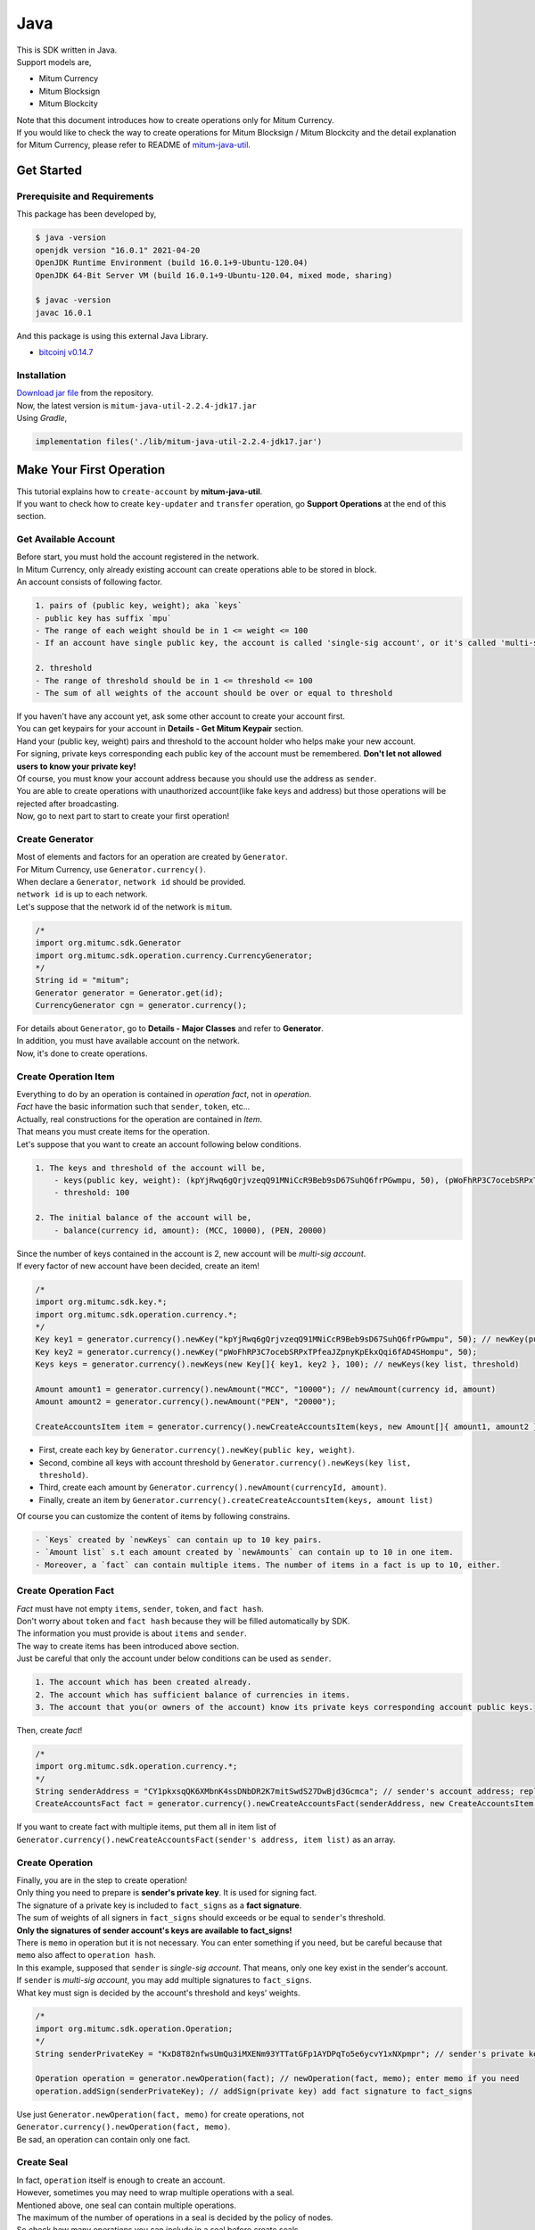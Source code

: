 ===================================================
Java
===================================================

| This is SDK written in Java.

| Support models are,

* Mitum Currency
* Mitum Blocksign
* Mitum Blockcity

| Note that this document introduces how to create operations only for Mitum Currency.

| If you would like to check the way to create operations for Mitum Blocksign / Mitum Blockcity and the detail explanation for Mitum Currency, please refer to README of `mitum-java-util <https://github.com/ProtoconNet/mitum-java-util>`_.

---------------------------------------------------
Get Started
---------------------------------------------------

Prerequisite and Requirements
'''''''''''''''''''''''''''''''''''''''''''''''''''

| This package has been developed by,

.. code-block:: shell

    $ java -version
    openjdk version "16.0.1" 2021-04-20
    OpenJDK Runtime Environment (build 16.0.1+9-Ubuntu-120.04)
    OpenJDK 64-Bit Server VM (build 16.0.1+9-Ubuntu-120.04, mixed mode, sharing)

    $ javac -version
    javac 16.0.1

| And this package is using this external Java Library.

* `bitcoinj v0.14.7 <https://bitcoinj.org/>`_

Installation
'''''''''''''''''''''''''''''''''''''''''''''''''''

| `Download jar file <https://github.com/ProtoconNet/mitum-java-util/tree/main/release>`_ from the repository.

| Now, the latest version is ``mitum-java-util-2.2.4-jdk17.jar``

| Using *Gradle*,

.. code-block:: shell

    implementation files('./lib/mitum-java-util-2.2.4-jdk17.jar')

---------------------------------------------------
Make Your First Operation
---------------------------------------------------

| This tutorial explains how to ``create-account`` by **mitum-java-util**.

| If you want to check how to create ``key-updater`` and ``transfer`` operation, go **Support Operations** at the end of this section.

Get Available Account
'''''''''''''''''''''''''''''''''''''''''''''''''''

| Before start, you must hold the account registered in the network.

| In Mitum Currency, only already existing account can create operations able to be stored in block.

| An account consists of following factor.

.. code-block:: none

    1. pairs of (public key, weight); aka `keys`
    - public key has suffix `mpu`
    - The range of each weight should be in 1 <= weight <= 100
    - If an account have single public key, the account is called 'single-sig account', or it's called 'multi-sig account'
    
    2. threshold
    - The range of threshold should be in 1 <= threshold <= 100
    - The sum of all weights of the account should be over or equal to threshold

| If you haven't have any account yet, ask some other account to create your account first.
| You can get keypairs for your account in **Details - Get Mitum Keypair** section.
| Hand your (public key, weight) pairs and threshold to the account holder who helps make your new account.

| For signing, private keys corresponding each public key of the account must be remembered. **Don't let not allowed users to know your private key!**
| Of course, you must know your account address because you should use the address as ``sender``.

| You are able to create operations with unauthorized account(like fake keys and address) but those operations will be rejected after broadcasting.

| Now, go to next part to start to create your first operation!

Create Generator
'''''''''''''''''''''''''''''''''''''''''''''''''''

| Most of elements and factors for an operation are created by ``Generator``.
| For Mitum Currency, use ``Generator.currency()``.

| When declare a ``Generator``, ``network id`` should be provided.
| ``network id`` is up to each network.

| Let's suppose that the network id of the network is ``mitum``.

.. code-block:: java

    /*
    import org.mitumc.sdk.Generator
    import org.mitumc.sdk.operation.currency.CurrencyGenerator;
    */
    String id = "mitum";
    Generator generator = Generator.get(id);
    CurrencyGenerator cgn = generator.currency();

| For details about ``Generator``, go to **Details - Major Classes** and refer to **Generator**.

| In addition, you must have available account on the network.

| Now, it's done to create operations.

Create Operation Item
'''''''''''''''''''''''''''''''''''''''''''''''''''

| Everything to do by an operation is contained in *operation fact*, not in *operation*.
| *Fact* have the basic information such that ``sender``, ``token``, etc...

| Actually, real constructions for the operation are contained in *Item*.
| That means you must create items for the operation.

| Let's suppose that you want to create an account following below conditions.

.. code-block:: none

    1. The keys and threshold of the account will be,
        - keys(public key, weight): (kpYjRwq6gQrjvzeqQ91MNiCcR9Beb9sD67SuhQ6frPGwmpu, 50), (pWoFhRP3C7ocebSRPxTPfeaJZpnyKpEkxQqi6fAD4SHompu, 50) 
        - threshold: 100

    2. The initial balance of the account will be,
        - balance(currency id, amount): (MCC, 10000), (PEN, 20000)

| Since the number of keys contained in the account is 2, new account will be *multi-sig account*.

| If every factor of new account have been decided, create an item!

.. code-block:: java

    /*
    import org.mitumc.sdk.key.*;
    import org.mitumc.sdk.operation.currency.*;
    */
    Key key1 = generator.currency().newKey("kpYjRwq6gQrjvzeqQ91MNiCcR9Beb9sD67SuhQ6frPGwmpu", 50); // newKey(public key, weight)
    Key key2 = generator.currency().newKey("pWoFhRP3C7ocebSRPxTPfeaJZpnyKpEkxQqi6fAD4SHompu", 50);
    Keys keys = generator.currency().newKeys(new Key[]{ key1, key2 }, 100); // newKeys(key list, threshold)

    Amount amount1 = generator.currency().newAmount("MCC", "10000"); // newAmount(currency id, amount)
    Amount amount2 = generator.currency().newAmount("PEN", "20000");

    CreateAccountsItem item = generator.currency().newCreateAccountsItem(keys, new Amount[]{ amount1, amount2 }); // newCreateAccountsItem(keys, amount list)

* First, create each key by ``Generator.currency().newKey(public key, weight)``.
* Second, combine all keys with account threshold by ``Generator.currency().newKeys(key list, threshold)``.
* Third, create each amount by ``Generator.currency().newAmount(currencyId, amount)``.
* Finally, create an item by ``Generator.currency().createCreateAccountsItem(keys, amount list)``

| Of course you can customize the content of items by following constrains.

.. code-block:: none

    - `Keys` created by `newKeys` can contain up to 10 key pairs.
    - `Amount list` s.t each amount created by `newAmounts` can contain up to 10 in one item.
    - Moreover, a `fact` can contain multiple items. The number of items in a fact is up to 10, either.

Create Operation Fact
'''''''''''''''''''''''''''''''''''''''''''''''''''

| *Fact* must have not empty ``items``, ``sender``, ``token``, and ``fact hash``.

| Don't worry about ``token`` and ``fact hash`` because they will be filled automatically by SDK.
| The information you must provide is about ``items`` and ``sender``.

| The way to create items has been introduced above section.

| Just be careful that only the account under below conditions can be used as ``sender``.

.. code-block:: none

    1. The account which has been created already.
    2. The account which has sufficient balance of currencies in items.
    3. The account that you(or owners of the account) know its private keys corresponding account public keys.

| Then, create *fact*!

.. code-block:: java

    /*
    import org.mitumc.sdk.operation.currency.*; 
    */
    String senderAddress = "CY1pkxsqQK6XMbnK4ssDNbDR2K7mitSwdS27DwBjd3Gcmca"; // sender's account address; replace with your address
    CreateAccountsFact fact = generator.currency().newCreateAccountsFact(senderAddress, new CreateAccountsItem[]{ item });  // newCreateAccountsFact(sender address, item list)

| If you want to create fact with multiple items, put them all in item list of ``Generator.currency().newCreateAccountsFact(sender's address, item list)`` as an array.

Create Operation
'''''''''''''''''''''''''''''''''''''''''''''''''''

| Finally, you are in the step to create operation!

| Only thing you need to prepare is **sender's private key**. It is used for signing fact.
| The signature of a private key is included to ``fact_signs`` as a **fact signature**.
| The sum of weights of all signers in ``fact_signs`` should exceeds or be equal to ``sender``'s threshold.

| **Only the signatures of sender account's keys are available to fact_signs!**

| There is ``memo`` in operation but it is not necessary. You can enter something if you need, but be careful because that ``memo`` also affect to ``operation hash``.

| In this example, supposed that ``sender`` is *single-sig account*. That means, only one key exist in the sender's account.
| If ``sender`` is *multi-sig account*, you may add multiple signatures to ``fact_signs``.
| What key must sign is decided by the account's threshold and keys' weights.

.. code-block:: java

    /*
    import org.mitumc.sdk.operation.Operation;
    */
    String senderPrivateKey = "KxD8T82nfwsUmQu3iMXENm93YTTatGFp1AYDPqTo5e6ycvY1xNXpmpr"; // sender's private key; replace with your private key
    
    Operation operation = generator.newOperation(fact); // newOperation(fact, memo); enter memo if you need
    operation.addSign(senderPrivateKey); // addSign(private key) add fact signature to fact_signs

| Use just ``Generator.newOperation(fact, memo)`` for create operations, not ``Generator.currency().newOperation(fact, memo)``.

| Be sad, an operation can contain only one fact.

Create Seal
'''''''''''''''''''''''''''''''''''''''''''''''''''

| In fact, ``operation`` itself is enough to create an account.

| However, sometimes you may need to wrap multiple operations with a seal.

| Mentioned above, one seal can contain multiple operations.

| The maximum of the number of operations in a seal is decided by the policy of nodes.
| So check how many operations you can include in a seal before create seals.

| Anyway, it is simple to create a seal with **mitum-java-util**.

| What you have to prepare is *private key* from Mitum key package without any conditions.
| Any *btc compressed wif* with suffix *mpr* is okay.

.. code-block:: java

    String signKey = "KzafpyGojcN44yme25UMGvZvKWdMuFv1SwEhsZn8iF8szUz16jskmpr";
    HashMap<String, Object> seal = gn.newSeal(signKey, new Operation[]{ operation }); // newSeal(sign key, operation list)

| Like ``newOperation``, use ``Generator.newSeal(signer, operation list)``.

| Put all operations to wrap in *operation list*.

Support Operations
'''''''''''''''''''''''''''''''''''''''''''''''''''

| This section will introduce code example for each operation.

| What Mitum Currency operations **mitum-java-util** supports are,

* Create Account
* Key Updater
* Transfer

Create Account
~~~~~~~~~~~~~~~~~~~~~~~~~~~~~~~~~~~~~~~~~~~~~~~~~~~

| The tutorial for ``create-account`` have been already explained but it'll be re-introduced in one code-block.

| To create new account you have to prepare,

* The information of new account: account keys as pairs of (public key, weight), threshold, initial balance as pairs of (currency id, amount)
* Sender's account that has existed already - especially sender's account address and private keys.

| Mentioned before, what private keys must sign the fact is up to the threshold and composition of weights.

.. code-block:: java

    /*
    import org.mitumc.sdk.key.*;
    import org.mitumc.sdk.Generator;
    import org.mitumc.sdk.operation.Operation;
    import org.mitumc.sdk.operation.currency.*;
    */

    String senderPrivateKey = "KzafpyGojcN44yme25UMGvZvKWdMuFv1SwEhsZn8iF8szUz16jskmpr";
    String senderAddress = "FcLfoPNCYjSMnxLPiQJQFGTV15ecHn3xY4J2HNCrqbCfmca";

    Generator gn = Generator.get("mitum"); // network id: mitum

    Key key = gn.currency().newKey("knW2wVXH399P9Xg8aVjAGuMkk3uTBZwcSpcy4aR3UjiAmpu", 100);
    Keys keys = gn.currency().newKeys(new Key[]{ key }, 100); // becomes single-sig account

    Amount amount = gn.currency().newAmount("MCC", "1000");
    CreateAccountsItem item = gn.currency().newCreateAccountsItem(keys, new Amount[]{ amount });

    CreateAccountsFact fact = gn.currency().newCreateAccountsFact(sourceAddr, new CreateAccountsItem[]{ item });

    Operation createAccount = gn.newOperation(fact);
    createAccount.addSign(senderPrivateKey);

| The detailed explanation was omitted. See at the start of 'Make Your First Operation'.

Key Updater
~~~~~~~~~~~~~~~~~~~~~~~~~~~~~~~~~~~~~~~~~~~~~~~~~~~

| This operation is literally to update keys of the account.

| For example,

.. code-block:: none

    - I have an single sig account with keys: (kpYjRwq6gQrjvzeqQ91MNiCcR9Beb9sD67SuhQ6frPGwmpu, 100), threshold: 100
    - But I want to replace keys of the account with keys: (22ndFZw57ax28ydC3ZxzLJMNX9oMSqAfgauyWhC17pxDpmpu, 50), (22wD5RWsRFAr8mHkYmmyUDzKf6VBNgjHcgc3YhKxCvrZDmpu, 50), threshold: 100
    - Then you can use key-updater operation to reach the goal!

| *Can I change my account from single-sig to multi-sig? or from multi-sig to single-sig?*

| Fortunately, of course, you can!

| To update keys of the account, you have to prepare,

* The account(target) information you want to change the keys - account address and private keys; what private keys are need is up to threshold and key weights.
* New keys: pairs of (public key, weights) and threshold
* Sufficient balance of a currency id to pay some fee.

| ``create-account`` and ``transfer`` need ``item`` to create an operation but ``key-updater`` don't need any item for it.
| Just create *fact* right now.

.. code-block:: java

    /*
    import org.mitumc.sdk.key.*;
    import org.mitumc.sdk.Generator;
    import org.mitumc.sdk.operation.Operation;
    import org.mitumc.sdk.operation.currency.*;
    */

    Generator gn = Generator.get("mitum"); // network id: mitum

    String targetPrivateKey = "KzejtzpPZFdLUXo2hHouamwLoYoPtoffKo5zwoJXsBakKzSvTdbzmpr";
    String targetAddress = "JDhSSB3CpRjwM8aF2XX23nTpauv9fLhxTjWsQRm9cJ7umca";

    Key key1 = gn.currency().newKey("22ndFZw57ax28ydC3ZxzLJMNX9oMSqAfgauyWhC17pxDpmpu", 50);
    Key key2 = gn.currency().newKey("22wD5RWsRFAr8mHkYmmyUDzKf6VBNgjHcgc3YhKxCvrZDmpu", 50);
    Keys newKeys = gn.currency().newKeys(new Key[]{ key1, key2 }, 100);

    KeyUpdaterFact fact = gn.currency().newKeyUpdaterFact(sourceAddr, "MCC", newKeys); // newKeyUpdaterFact(target address, currency for fee, new keys)
    Operation keyUpdater = gn.newOperation(fact);
    keyUpdater.addSign(targetPrivateKey);

* **After updating keys of the account, the keys used before becomes useless. You should sign operation with private keys of new keypairs of the account.**
* **So record new private keys somewhere before send key-updater operation to the network.**

Transfer
~~~~~~~~~~~~~~~~~~~~~~~~~~~~~~~~~~~~~~~~~~~~~~~~~~~

| Finally, you can transfer your tokens to another account.

| As other operations, you have to prepare,

* Sender's account information - account address, and private keys
* Pairs of (currency id, amount) to transfer

| Like ``create-account``, you must create *item* before making *fact*.

| Check whether you hold sufficient balance for each currency id to transfer before sending operation.

| Before start, suppose that you want to transfer,

* 1000000 MCC token
* 15000 PEN token

| And receiver is,

* CY1pkxsqQK6XMbnK4ssDNbDR2K7mitSwdS27DwBjd3Gcmca

| Note that up to 10 (currency id, amount) pairs can be included in one item.
| Moreover, up to 10 item can be included in one fact. However, the receiver for each item should be different.

.. code-block:: java

    /*
    import org.mitumc.sdk.Generator;
    import org.mitumc.sdk.operation.Operation;
    import org.mitumc.sdk.operation.currency.*;
    */
    Generator gn = Generator.get("mitum"); // network id: mitum

    String senderPrivateKey = "KzdeJMr8e2fbquuZwr9SEd9e1ZWGmZEj96NuAwHnz7jnfJ7FqHQBmpr";
    String senderAddress = "2D5vAb2X3Rs6ZKPjVsK6UHcnGxGfUuXDR1ED1hcvUHqsmca";
    String receiverAddress = "CY1pkxsqQK6XMbnK4ssDNbDR2K7mitSwdS27DwBjd3Gcmca";

    Amount amount1 = currencyGenerator.amount("1000000", "MCC")
    Amount amount2 = currencyGenerator.amount("15000", "PEN")

    TransfersItem item = gn.currency().newTransfersItem(receiverAddress, new Amount[]{ amount1, amount2 }); // newTransfersItem(receiver address, amount list)
    TransfersFact fact = gn.currency().newTransfersFact(sourceAddr, new TransfersItem[]{ item }); // newTransfersFact(sender address, item list)

    Operation transfer = gn.newOperation(fact);
    transfer.addSign(senderPrivateKey); // suppose sender is single-sig  

| There are other operations that **mitum-java-util** supports, like operations of *Mitum Blocksign*, but this document doesn't provide examples of those operations.
| Refer to `README <https://github.com/ProtoconNet/mitum-java-util/blob/main/README.md>`_ if necessary.

---------------------------------------------------
Sign
---------------------------------------------------

| To allow an operation to store in blocks, whether signatures of the operation satisfy the **condition** should be checked.

| What you have to care about is,

* Is every signature is a signature signed by private key of the account?
* Is the sum of every weight for each signer greater than or equal to the account threshold?

| Of course, there are other conditions each operation must satisfy but we will focus on **signature** (especially about fact signature) in this section.

| Let's suppose there is an multi-sig account with 3 keys s.t each weight is 30 and threshold is 50.

| That means, 

* (pub1, 30)
* (pub2, 30)
* (pub3, 30)
* threshold: 50

| When this account want to send an operation, the operation should include at least two fact signatures of different signers.

1. CASE1: fact signatures signed by pub1's private key and pub2's private key

   1. the sum of pub1's weight and pub2's weight: 60
   2. the sum of weights = 60 > threshold = 50
   3. So the operation with these two fact signatures is available

2. CASE2: fact signatures signed by pub2's private key and pub3's private key

   1. the sum of pub2's weight and pub3's weight: 60
   2. the sum of weights = 60 > threshold = 50
   3. So the operation with these two fact signatures is available

3. CASE3: fact signatures signed by pub1's private key and pub3's private key

   1. the sum of pub1's weight and pub3's weight: 60
   2. the sum of weights = 60 > threshold = 50
   3. So the operation with these two fact signatures is available

4. CASE4: fact signatures signed by pub1's private key, pub2's private key, pub3's private key

   1. the sum of pub1's weight, pub2's weight and pub3's weight: 90
   2. the sum of weights = 90 > threshold = 50
   3. So the operation with these two fact signatures is available

| Therefore, you must add multiple signature to each operation to satisfy the condition. (use ``Operation.addSign(private key)``)
| Like **CASE4**, it's okay to sign with all private keys as long as the sum of those weights >= threshold.

Add Fact Sign to Operation
'''''''''''''''''''''''''''''''''''''''''''''''''''

| Beside adding a fact signature when create the operation, there is another way to add new fact signature to the operation.

| To add new signature to the operation, you have to prepare,

* Private key to sign - it should be that of the sender of the operation.
* Operation as JsonObject, or external JSON file.
* Network ID

| First, create ``Signer`` with ``network id`` like ``Generator``.

.. code-block:: java

    /*
    import org.mitumc.sdk.Signer;
    import org.mitumc.sdk.JSONParser;
    */
    String id = "mitum";
    String key = "KzafpyGojcN44yme25UMGvZvKWdMuFv1SwEhsZn8iF8szUz16jskmpr";

    Signer signer = Signer.get(id, key);

| Then, sign now!

.. code-block:: java

    HashMap<String, Object> signed = signer.addSignToOperation("operation.json"); // or JsonObject from Operation JSON instead

| Note that the result operation is not ``Operation`` object of **mitum-java-util**. It's just a HashMap object.
| If you want to add multiple signature at once, you must create JsonObject from HashMap then re-sign it with other private keys using ``Signer``.

---------------------------------------------------
Details
---------------------------------------------------

Get Mitum Keypair
'''''''''''''''''''''''''''''''''''''''''''''''''''

| We will introduce how to create Mitum keypairs!

| Before start, we want to let you know something important; About type suffix.

| *Address*, *private key*, and *public key* in Mitum have specific type suffixes. They are,

* Account Address: ``mca``
* Private Key: ``mpr``
* Public Key: ``mpu``

| For example, an single-sig account looks like,

* Account Address: ``9XyYKpjad2MSPxR4wfQHvdWrZnk9f5s2zc9Rkdy2KT1gmca``
* Private Key: ``L11mKUECzKouwvXwh3eyECsCnvQx5REureuujGBjRuYXbMswFkMxmpr``
* Public Key: ``28Hhy6jwkEHx75bNLmG66RQu1LWiZ1vodwRTURtBJhtPWmpu``

| There are three methods to create a keypair.

Just Create New Keypair
~~~~~~~~~~~~~~~~~~~~~~~~~~~~~~~~~~~~~~~~~~~~~~~~~

| **mitum-java-util** will create random keypair for you!

| Use ``Keypar.create()``.

.. code-block:: java

    /*
    import org.mitumc.sdk.key.Keypair;
    */
    Keypair kp = Keypair.create();

    kp.getPrivateKey(); // returns private key of the keypair
    kp.getPublicKey(); // returns public key of the keypair

Get Keypair From Your Private Key
~~~~~~~~~~~~~~~~~~~~~~~~~~~~~~~~~~~~~~~~~~~~~~~~~

| If you already have own private key, create keypair with it!

.. code-block:: java

    /*
    import org.mitumc.sdk.key.Keypair;
    */
    String key = "KzafpyGojcN44yme25UMGvZvKWdMuFv1SwEhsZn8iF8szUz16jskmpr";
    Keypair pkp = Keypair.fromPrivateKey(key);

Get Keypair From Your Seed
~~~~~~~~~~~~~~~~~~~~~~~~~~~~~~~~~~~~~~~~~~~~~~~~~

| You can get keypair from your seed, too. Even if you don't remeber the private key of the keypair, the keypair can be recovered by it's seed.
| Note that string seed length >= 36.

.. code-block:: java

    /*
    import org.mitumc.sdk.key.Keypair;
    */
    String seed =  "Thisisaseedfortheexample;Keypair.fromSeed()";
    Keypair skp = Keypair.fromSeed(seed);

    // or... -----------------------------//
    // byte[] bseed = seed.getBytes();
    // Keypair skp = Keypair.fromSeed(bseed);

Get Account Address with Keys
'''''''''''''''''''''''''''''''''''''''''''''''''''

| You can calculate address from threshold, and every (public key, weight) pair of the account.

| However, it is not available to get address if keys or threshold of the account have changed.
| This method is available only for the account that have not changed yet.

| The account information for the example is,

* key1: (vmk1iprMrs8V1NkA9DsSL3XQNnUW9SmFL5RCVJC24oFYmpu, 40)
* key2: (29BQ8gcVfJd5hPZCKj335WSe4cyDe7TGrjam7fTrkYNunmpu, 30)
* key3: (uJKiGLBeXF3BdaDMzKSqJ4g7L5kAukJJtW3uuMaP1NLumpu, 30)
* threshold: 100

.. code-block:: java

    /*
    import org.mitumc.sdk.Generator
    import org.mitumc.key.Key
    import org.mitumc.key.Keys
    */
    Generator generator = Generator.get("mitum");

    Key key1 = generator.currency().newKey("vmk1iprMrs8V1NkA9DsSL3XQNnUW9SmFL5RCVJC24oFYmpu", 40);
    Key key2 = generator.currency().newKey("29BQ8gcVfJd5hPZCKj335WSe4cyDe7TGrjam7fTrkYNunmpu", 30);
    Key key3 = generator.currency().newKey("uJKiGLBeXF3BdaDMzKSqJ4g7L5kAukJJtW3uuMaP1NLumpu", 30);

    Keys keys = generator.currency().newKeys(100); // newKeys(threshold)
    keys.addKey(key1);
    keys.addKey(key2);
    keys.addKey(key3);
    // or... ------------------------------------------------------//
    // Keys keys = generator.currency().newKeys(new Key[]{ key1, key2, key3 }, 100);

    String address = keys.getAddress(); // This is the goal!

Major Classes
'''''''''''''''''''''''''''''''''''''''''''''''''''

Generator
~~~~~~~~~~~~~~~~~~~~~~~~~~~~~~~~~~~~~~~~~~~~~~~~~~~

| ``Generator`` is the class that helps generate operations for Mitum Currency.

| Before you use ``Generator``, ``network id`` must be set.

* For **Mitum Currency**, use ``Generator.currency()``.
* For **Mitum Blocksign**, use ``Generator.blockSign()``.
* For **Mitum Blockcity**, use ``Generator.blockCity()``.

| For details of generating operations for **Mitum Blocksign** and **Mitum BlockCity**, refer to `README <https://github.com/ProtoconNet/mitum-java-util/blob/main/README.md>`_.

.. code-block:: java

    /*
    import org.mitumc.sdk.Generator;
    */
    String id = "mitum";
    Generator generator = Generator.get(id);

    CurrencyGenerator cgn = generator.currency(); // org.mitumc.sdk.operation.currency.CurrencyGenerator;
    BlockSignGenerator bgn = generator.blockSign(); // org.mitumc.sdk.operation.blocksign.BlockSignGenerator;
    BlockCityGenerator bcgn = generator.blockCity(); // org.mitumc.sdk.operastion.blockcity.BlockCityGenerator;

| All methods of ``Generator`` provides are,

.. code-block:: java

    /* For Mitum Currency */
    Generator.currency().newKey(String key, int weight);
    Generator.currency().newKeys(int threshold);
    Generator.currency().newKeys(Key[] keys, int threshold); 
    Generator.currency().newAmount(String currency, String amount);
    Generator.currency().newCreateAccountsItem(Keys keys, Amount[] amounts);
    Generator.currency().newTransfersItem(String receiver, Amount[] amounts);
    Generator.currency().newCreateAccountsFact(String sender);
    Generator.currency().newCreateAccountsFact(String sender, CreateAccountsItem[] items);
    Generator.currency().newKeyUpdaterFact(String target, String currencyId, Keys keys);
    Generator.currency().newTransfersFact(String sender);
    Generator.currency().newTransfersFact(String sender, TransfersItem[] items);   

    /* For Mitum Blocksign */
    Generator.blockSign().newCreateDocumentsItem(String fileHash, int documentId, String signcode, String title, int size, String currencyId, String[] signers, String[] signcodes);
    Generator.blockSign().newSignDocumentsItem(String owner, int documentId, String currencyId);
    Generator.blockSign().newTransferDocumentsItem(String owner, String receiver, int documentId, String currencyId);
    Generator.blockSign().newBlockSignFact(String sender, CreateDocumentsItem[] items);
    Generator.blockSign().newBlockSignFact(String sender, SignDocumentsItem[] items);
    Generator.blockSign().newBlockSignFact(String sender, TransferDocumentsItem[] items);

    /* For Mitum Blockcity */
    Generator.blockCity().candidate(String address, String nickname String manifest, int count);
    Generator.blockCity().info(String docType, String documentId);
    Generator.blockCity().userStatistics(int hp, int strength, int agility, int dexterity, int charisma, int intelligence, int vital);

    Generator.blockCity().document(Info info, String owner, int gold, int bankGold, UserStatistics statistics);
    Generator.blockCity().document(Info info, String owner, String address, String area, String renter, String account, String rentDate, int period);
    Generator.blockCity().document(Info info, String owner, int round, String endTime, Candidate[] candidates, String bossName, String account, String office);
    Generator.blockCity().document(Info info, String owner, String name, String account, String date, String usage, String app);

    Generator.blockCity().getCreateDocumentsItem(T document, String currencyId);
    Generator.blockCity().getUpdateDocumentsItem(T document, String currencyId);

    Generator.blockCity().getCreateDocumentsFact(String sender, BlockCityItem<T>[] items);
    Generator.blockCity().getUpdateDocumentsFact(String sender, BlockCityItem<T>[] items);

    /* Common */
    Generator.newOperation(OperationFact fact);
    Generator.newOperation(String memo, OperationFact fact);
    Generator.newSeal(String signKey, Operation[] operations);

Signer
~~~~~~~~~~~~~~~~~~~~~~~~~~~~~~~~~~~~~~~~~~~~~~~~~~~

| ``Signer`` is the class for adding new fact signature to already create operations.

| Like ``Generator``, ``network id`` must be set.

| You have to prepare *private key* to sign, too.

| ``Signer`` provides only one method, that is,

.. code-block:: java

    HashMap<String, Object> addSignToOperation(JsonObject operation);
    HashMap<String, Object> addSignToOperation(String operationPath);

| To check the exact usage of ``Signer``, go back to **Make Your First Operation - Sign**.

JSONParser
~~~~~~~~~~~~~~~~~~~~~~~~~~~~~~~~~~~~~~~~~~~~~~~~~~~

| This class is constructed just for convenience.
| If you would like to use other java package to export ``Operation`` to file or to print it in JSON format, you don't need to use ``JSONParser`` of **mitum-java-util**.

.. code-block:: java

    /*
    import org.mitumc.sdk.JSONParser;
    */
    // ... omitted
    // ... create operations
    // ... refer to above `Make Your First Operation`
    // ... suppose you have already made operations - createAccount, keyUpdater, transfer and a seal - seal

    JSONParser.createJSON(createAccount.toDict(), 'createAccount.json'); // createJSON(HashMap, filePath)
    JSONParser.createJSON(keyUpdater.toDict(), 'keyUpdater.json');
    JSONParser.createJSON(transfer.toDict(), 'transfer.json');
    JSONParser.createJSON(seal, 'seal.json');